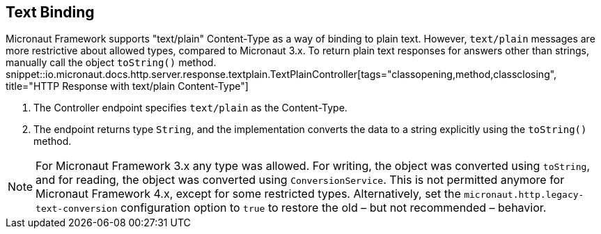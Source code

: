 == Text Binding

Micronaut Framework supports "text/plain" Content-Type as a way of binding to plain text. However, `text/plain` messages are more restrictive about allowed types, compared to Micronaut 3.x. To return plain text responses for answers other than strings, manually call the object `toString()` method.
snippet::io.micronaut.docs.http.server.response.textplain.TextPlainController[tags="classopening,method,classclosing", title="HTTP Response with text/plain Content-Type"]


<1> The Controller endpoint specifies `text/plain` as the Content-Type.
<2> The endpoint returns type `String`, and the implementation converts the data to a string explicitly using the `toString()` method.

NOTE: For Micronaut Framework 3.x any type was allowed. For writing, the object was converted using `toString`, and for reading, the object was converted using `ConversionService`. This is not permitted anymore for Micronaut Framework 4.x, except for some restricted types. Alternatively, set the `micronaut.http.legacy-text-conversion` configuration option to `true` to restore the old – but not recommended – behavior.

